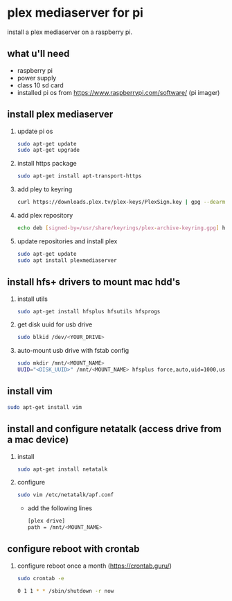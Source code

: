* plex mediaserver for pi

install a plex mediaserver on a raspberry pi.

** what u'll need
- raspberry pi
- power supply
- class 10 sd card
- installed pi os from https://www.raspberrypi.com/software/ (pi imager)

** install plex mediaserver

1. update pi os
    #+begin_src bash
    sudo apt-get update
    sudo apt-get upgrade
    #+end_src

1. install https package
    #+begin_src bash
    sudo apt-get install apt-transport-https
    #+end_src

1. add pley to keyring
   #+begin_src bash
    curl https://downloads.plex.tv/plex-keys/PlexSign.key | gpg --dearmor | sudo tee /usr/share/keyrings/plex-archive-keyring.gpg >/dev/null
   #+end_src

1. add plex repository
    #+begin_src bash
    echo deb [signed-by=/usr/share/keyrings/plex-archive-keyring.gpg] https://downloads.plex.tv/repo/deb public main | sudo tee /etc/apt/sources.list.d/plexmediaserver.list
    #+end_src

1. update repositories and install plex
    #+begin_src bash
    sudo apt-get update
    sudo apt install plexmediaserver
    #+end_src

** install hfs+ drivers to mount mac hdd's

1. install utils
    #+begin_src bash
    sudo apt-get install hfsplus hfsutils hfsprogs
    #+end_src

1. get disk uuid for usb drive
   #+begin_src bash
    sudo blkid /dev/<YOUR_DRIVE>
   #+end_src

1. auto-mount usb drive with fstab config
   #+begin_src bash
    sudo mkdir /mnt/<MOUNT_NAME>
    UUID="<DISK_UUID>" /mnt/<MOUNT_NAME> hfsplus force,auto,uid=1000,users,rw 0 2
   #+end_src

** install vim

    #+begin_src bash
    sudo apt-get install vim
    #+end_src

** install and configure netatalk (access drive from a mac device)

1. install
    #+begin_src bash
    sudo apt-get install netatalk
    #+end_src

1. configure
   #+begin_src bash
   sudo vim /etc/netatalk/apf.conf
   #+end_src

   - add the following lines
   #+begin_src bash
    [plex drive]
    path = /mnt/<MOUNT_NAME>
   #+end_src


** configure reboot with crontab

1. configure reboot once a month (https://crontab.guru/)
   #+begin_src bash
    sudo crontab -e

    0 1 1 * * /sbin/shutdown -r now
   #+end_src
